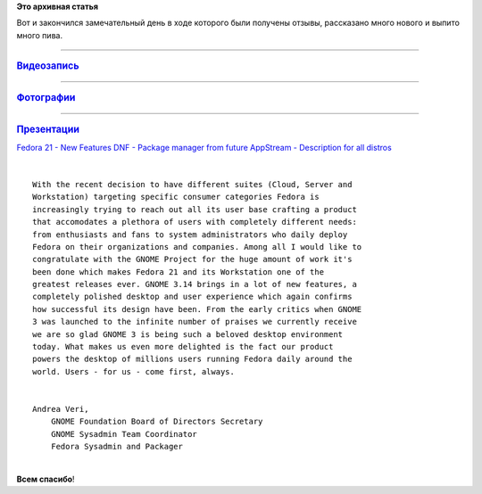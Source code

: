 .. title: Как прошёл наш Fedora 21 Release Party
.. slug: Как-прошёл-наш-fedora-21-release-party
.. date: 2014-12-20 22:58:04
.. tags:
.. category:
.. link:
.. description:
.. type: text
.. author: i.gnatenko.brain

**Это архивная статья**


| Вот и закончился замечательный день в ходе которого были получены
  отзывы, рассказано много нового и выпито много пива.


.. raw:: html

   <div align="center">


****

.. rubric:: `Видеозапись <https://youtu.be/UU7UPeS5DE0>`__
   :name: видеозапись


****

.. rubric:: `Фотографии <https://plus.google.com/events/gallery/c6eihr4d277h6o75c41c8hr9g8s?sort=1>`__
   :name: фотографии

|Алексей получил наклейку Pidora| |Аркадий рассказывает о фичах RFRemix
21| |Battle of Wesnoth - лучшая игра!| |В перерывах между докладами наши
участники не отдыхают. Они обсуждают планы на будущее и обдумывают как
захватить мир!| |10 лет Fedora|

****

.. rubric:: `Презентации <https://ignatenkobrain.fedorapeople.org/events/Fedora%2021%20Release%20Party%20%28Moscow,%20Russia%29/>`__
   :name: презентации

`Fedora 21 - New
Features <https://ignatenkobrain.fedorapeople.org/events/Fedora%2021%20Release%20Party%20(Moscow,%20Russia)/Fedora%2021%20-%20New%20Features.pdf>`__
`DNF - Package manager from
future <https://ignatenkobrain.fedorapeople.org/events/Fedora%2021%20Release%20Party%20(Moscow,%20Russia)/DNF%20-%20Package%20manager%20from%20future.pdf>`__
`AppStream - Description for all
distros <https://ignatenkobrain.fedorapeople.org/events/Fedora%2021%20Release%20Party%20(Moscow,%20Russia)/AppStream%20-%20Description%20for%20all%20distros.pdf>`__

.. raw:: html

   </div>

| 

::

    With the recent decision to have different suites (Cloud, Server and
    Workstation) targeting specific consumer categories Fedora is
    increasingly trying to reach out all its user base crafting a product
    that accomodates a plethora of users with completely different needs:
    from enthusiasts and fans to system administrators who daily deploy
    Fedora on their organizations and companies. Among all I would like to
    congratulate with the GNOME Project for the huge amount of work it's
    been done which makes Fedora 21 and its Workstation one of the
    greatest releases ever. GNOME 3.14 brings in a lot of new features, a
    completely polished desktop and user experience which again confirms
    how successful its design have been. From the early critics when GNOME
    3 was launched to the infinite number of praises we currently receive
    we are so glad GNOME 3 is being such a beloved desktop environment
    today. What makes us even more delighted is the fact our product
    powers the desktop of millions users running Fedora daily around the
    world. Users - for us - come first, always.


    Andrea Veri,
        GNOME Foundation Board of Directors Secretary
        GNOME Sysadmin Team Coordinator
        Fedora Sysadmin and Packager

| 
| **Всем спасибо**!

.. |Алексей получил наклейку Pidora| image:: https://lh6.googleusercontent.com/-ld3yZTyBmvc/VJW9MtoL8oI/AAAAAAAABBk/fIr_Pflt8hU/w1279-h847-no/2014-12-20_18-26-10.jpg
.. |Аркадий рассказывает о фичах RFRemix 21| image:: https://lh3.googleusercontent.com/-PsVpINVWLhQ/VJW9MrLgXsI/AAAAAAAABD0/6KhO5AHwmNE/w1004-h665-no/2014-12-20_16-39-26.jpg
.. |Battle of Wesnoth - лучшая игра!| image:: https://lh3.googleusercontent.com/-QKhQEgUcdLw/VJW9Mg6Y6AI/AAAAAAAABFA/EEhiwxskSo8/w444-h671-no/2014-12-20_15-32-12.jpg
.. |В перерывах между докладами наши участники не отдыхают. Они обсуждают планы на будущее и обдумывают как захватить мир!| image:: https://lh5.googleusercontent.com/-njCM7F23xs4/VJW9MqjYgPI/AAAAAAAABDo/ivRWW3S269g/w1004-h665-no/2014-12-20_16-34-06.jpg
.. |10 лет Fedora| image:: https://lh3.googleusercontent.com/-NOcWpY2a00E/VJW9Mgk4AXI/AAAAAAAABAE/b7xdp1IqJ8I/w1355-h897-no/2014-12-20_18-25-52.jpg

